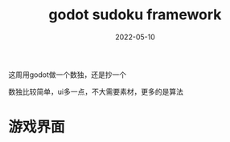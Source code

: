 #+TITLE: godot sudoku framework
#+DATE: 2022-05-10
#+TAGS[]: game engine

这周用godot做一个数独，还是抄一个

数独比较简单，ui多一点，不大需要素材，更多的是算法
* 游戏界面



